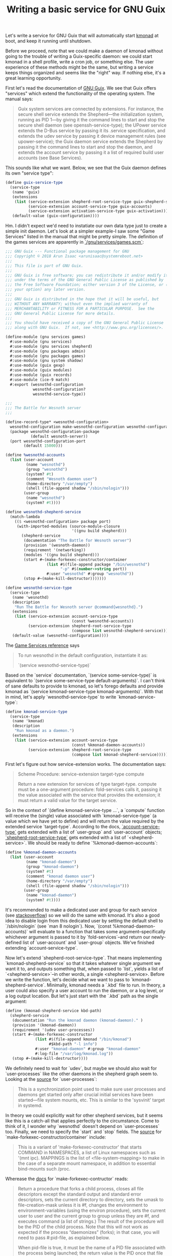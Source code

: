 #+TITLE: Writing a basic service for GNU Guix

Let's write a service for GNU Guix that will automatically start
[[https://github.com/kmonad/kmonad][kmonad]] at boot, and keep it running until shutdown.

Before we proceed, note that we could make a daemon of kmonad without
going to the trouble of writing a Guix-specific daemon: we could start
kmonad in a shell profile, write a cron job, or something else. The
user experience of these methods might be the same, but writing a
service keeps things organized and seems like the "right" way. If
nothing else, it's a great learning opportunity.

First let's read the documentation of [[https://guix.gnu.org/en/manual/en/guix.html][GNU Guix]]. We see that Guix
offers "services" which extend the functionality of the operating
system. The manual says:

#+begin_quote
Guix system services are connected by extensions. For instance, the
secure shell service extends the Shepherd—the initialization system,
running as PID 1—by giving it the command lines to start and stop the
secure shell daemon (see openssh-service-type); the UPower service
extends the D-Bus service by passing it its .service specification,
and extends the udev service by passing it device management rules
(see upower-service); the Guix daemon service extends the Shepherd by
passing it the command lines to start and stop the daemon, and extends
the account service by passing it a list of required build user
accounts (see Base Services).
#+end_quote

This sounds like what we want. Below, we see that the Guix daemon
defines its own "service type":

#+begin_src scheme
(define guix-service-type
  (service-type
   (name 'guix)
   (extensions
    (list (service-extension shepherd-root-service-type guix-shepherd-service)
          (service-extension account-service-type guix-accounts)
          (service-extension activation-service-type guix-activation)))
   (default-value (guix-configuration))))
#+end_src

Hm. I didn't expect we'd need to instatiate our own data type just to
create a simple init daemon. Let's look at a simpler example-I saw
some "Game Services" listed in the manual that might be pretty
simple. The definition of the games services are apparently in
[[https://git.savannah.gnu.org/cgit/guix.git/tree/gnu/services/games.scm][`/gnu/services/games.scm`]]:

#+begin_src scheme
;;; GNU Guix --- Functional package management for GNU
;;; Copyright © 2018 Arun Isaac <arunisaac@systemreboot.net>
;;;
;;; This file is part of GNU Guix.
;;;
;;; GNU Guix is free software; you can redistribute it and/or modify it
;;; under the terms of the GNU General Public License as published by
;;; the Free Software Foundation; either version 3 of the License, or (at
;;; your option) any later version.
;;;
;;; GNU Guix is distributed in the hope that it will be useful, but
;;; WITHOUT ANY WARRANTY; without even the implied warranty of
;;; MERCHANTABILITY or FITNESS FOR A PARTICULAR PURPOSE.  See the
;;; GNU General Public License for more details.
;;;
;;; You should have received a copy of the GNU General Public License
;;; along with GNU Guix.  If not, see <http://www.gnu.org/licenses/>.

(define-module (gnu services games)
  #:use-module (gnu services)
  #:use-module (gnu services shepherd)
  #:use-module (gnu packages admin)
  #:use-module (gnu packages games)
  #:use-module (gnu system shadow)
  #:use-module (guix gexp)
  #:use-module (guix modules)
  #:use-module (guix records)
  #:use-module (ice-9 match)
  #:export (wesnothd-configuration
            wesnothd-configuration?
            wesnothd-service-type))

;;;
;;; The Battle for Wesnoth server
;;;

(define-record-type* <wesnothd-configuration>
  wesnothd-configuration make-wesnothd-configuration wesnothd-configuration?
  (package wesnothd-configuration-package
           (default wesnoth-server))
  (port wesnothd-configuration-port
        (default 15000)))

(define %wesnothd-accounts
  (list (user-account
         (name "wesnothd")
         (group "wesnothd")
         (system? #t)
         (comment "Wesnoth daemon user")
         (home-directory "/var/empty")
         (shell (file-append shadow "/sbin/nologin")))
        (user-group
         (name "wesnothd")
         (system? #t))))

(define wesnothd-shepherd-service
  (match-lambda
    (($ <wesnothd-configuration> package port)
     (with-imported-modules (source-module-closure
                             '((gnu build shepherd)))
       (shepherd-service
        (documentation "The Battle for Wesnoth server")
        (provision '(wesnoth-daemon))
        (requirement '(networking))
        (modules '((gnu build shepherd)))
        (start #~(make-forkexec-constructor/container
                  (list #$(file-append package "/bin/wesnothd")
                        "-p" #$(number->string port))
                  #:user "wesnothd" #:group "wesnothd"))
        (stop #~(make-kill-destructor)))))))

(define wesnothd-service-type
  (service-type
   (name 'wesnothd)
   (description
    "Run The Battle for Wesnoth server @command{wesnothd}.")
   (extensions
    (list (service-extension account-service-type
                             (const %wesnothd-accounts))
          (service-extension shepherd-root-service-type
                             (compose list wesnothd-shepherd-service))))
   (default-value (wesnothd-configuration))))
#+end_src

The [[https://guix.gnu.org/manual/en/html_node/Game-Services.html][Game Services reference]] says

#+begin_quote
To run wesnothd in the default configuration, instantiate it as:

`(service wesnothd-service-type)`
#+end_quote

Based on the `service` documentation, `(service some-service-type)` is
equivalent to `(service some-service-type default-arguments)`. I can't
think of sane defaults to provide to kmonad, so let's forego defaults
and provide kmonad as `(service kmonad-service-type
kmonad-arguments)`. With that in mind, let's apply
`wesnothd-service-type` to write `kmonad-service-type`:

#+begin_src scheme
  (define kmonad-service-type
    (service-type
     (name 'kmonad)
     (description
      "Run kmonad as a daemon.")
     (extensions
      (list (service-extension account-service-type
                               (const %kmonad-daemon-accounts))
            (service-extension shepherd-root-service-type
                               (compose list kmonad-shepherd-service))))))
#+end_src

First let's figure out how service-extension works. The documentation
says:

#+begin_quote
Scheme Procedure: service-extension target-type compute

Return a new extension for services of type target-type. compute must
be a one-argument procedure: fold-services calls it, passing it the
value associated with the service that provides the extension; it must
return a valid value for the target service.
#+end_quote

So in the context of `(define kmonad-service-type ...`, a `compute`
function will receive the (single) value associated with
`kmonad-service-type` (a value which we have yet to define) and will
return the value required by the extended service
`target-type`. According to the docs, [[https://guix.gnu.org/manual/en/html_node/Service-Types-and-Services.html][`account-service-type`]] gets
extended with a list of `user-group` and `user-account` objects;
[[https://guix.gnu.org/manual/en/html_node/Shepherd-Services.html][`shepherd-root-service-type`]] gets extended with a list of
`<shepherd-service>`. We should be ready to define
`%kmonad-daemon-accounts`:

#+begin_src scheme
(define %kmonad-daemon-accounts
  (list (user-account
         (name "kmonad-daemon")
         (group "kmonad-daemon")
         (system? #t)
         (comment "kmonad daemon user")
         (home-directory "/var/empty")
         (shell (file-append shadow "/sbin/nologin")))
        (user-group
         (name "kmonad-daemon")
         (system? #t))))
#+end_src

It's recommended to make a dedicated user and group for each service
(see [[https://unix.stackexchange.com/questions/29159/why-is-it-recommended-to-create-a-group-and-user-for-some-applications][stackoverflow]]) so we will do the same with kmonad. It's also a
good idea to disable login from this dedicated user by setting the
default shell to `/sbin/nologin` (see `man 8 nologin`). Now, `(const
%kmonad-daemon-accounts)` will evaluate to a function that takes some
argument--specifically whichever argument is passed to it by
`fold-services`--and return our newly-defined list of `user-account`
and `user-group` objects. We've finished extending
`account-service-type`.

Now let's extend `shepherd-root-service-type`. That means implementing
`kmonad-shepherd-service` so that it takes whatever single argument we
want it to, and outputs something that, when passed to `list`, yields
a list of `<shepherd-service>`--in other words, a single
<shepherd-service>. Before we write the function, let's decide what we
want to pass to `kmonad-shepherd-service`. Minimally, kmonad needs a
`.kbd` file to run. In theory, a user could also specify a user
account to run the daemon, or a log level, or a log output
location. But let's just start with the `.kbd` path as the single
argument:

#+begin_src scheme
  (define (kmonad-shepherd-service kbd-path)
    (shepherd-service
     (documentation "Run the kmonad daemon (kmonad-daemon)." )
     (provision '(kmonad-daemon))
     (requirement '(udev user-processes))
     (start #~(make-forkexec-constructor
               (list #$(file-append kmonad "/bin/kmonad")
                     #$kbd-path "-l info")
               #:user "kmonad-daemon" #:group "kmonad-daemon"
               #:log-file "/var/log/kmonad.log"))
     (stop #~(make-kill-destructor))))
#+end_src

We definitely need to wait for `udev`, but maybe we should also wait
for `user-processes` like the other daemons in the shepherd graph seem
to. Looking at the [[https://git.savannah.gnu.org/cgit/guix.git/tree/gnu/services/shepherd.scm][source]] for `user-processes`:

#+begin_quote
This is a synchronization point used to make sure user processes and daemons
get started only after crucial initial services have been started---file
system mounts, etc.  This is similar to the 'sysvinit' target in systemd.
#+end_quote

In theory we could explicitly wait for other shepherd services, but it
seems like this is a catch-all that applies perfectly to the
circumstance. Come to think of it, I wonder why `wesnothd` doesn't
depend on `user-processes` too. Finally, we need to specify the
`start` and `stop` fields. The [[https://git.savannah.gnu.org/cgit/guix.git/tree/gnu/build/shepherd.scm][source]] for
`make-forkexec-constructor/container` include:

#+begin_quote
This is a variant of 'make-forkexec-constructor' that starts COMMAND in
NAMESPACES, a list of Linux namespaces such as '(mnt ipc).  MAPPINGS is the
list of <file-system-mapping> to make in the case of a separate mount
namespace, in addition to essential bind-mounts such /proc.
#+end_quote

Wherease the [[https://www.gnu.org/software/shepherd/manual/html_node/Service-De_002d-and-Constructors.html#Service-De_002d-and-Constructors][docs]] for `make-forkexec-contructor` reads:

#+begin_quote
Return a procedure that forks a child process, closes all file
descriptors except the standard output and standard error descriptors,
sets the current directory to directory, sets the umask to
file-creation-mask unless it is #f, changes the environment to
environment-variables (using the environ procedure), sets the current
user to user and the current group to group unless they are #f, and
executes command (a list of strings.) The result of the procedure will
be the PID of the child process. Note that this will not work as
expected if the process “daemonizes” (forks); in that case, you will
need to pass #:pid-file, as explained below.

When pid-file is true, it must be the name of a PID file associated
with the process being launched; the return value is the PID once that
file has been created. If pid-file does not show up in less than
pid-file-timeout seconds, the service is considered as failing to
start.

When log-file is true, it names the file to which the service’s
standard output and standard error are redirected. log-file is created
if it does not exist, otherwise it is appended to.
#+end_quote

The `wesnoth` source appears not to use the `NAMESPACES` feature of
the containerized-version, so we'll stick with
`make-forexec-constructor` as is used in the [[https://guix.gnu.org/manual/en/html_node/Shepherd-Services.html][syslogd example]].

Putting it all together, and adding imports, we have:

#+begin_src scheme
  (define-module (my services kmonad)
    #:use-module (gnu services)
    #:use-module (gnu services shepherd)
    #:use-module (gnu packages haskell-apps)
    #:use-module (gnu system shadow)
    #:use-module (guix gexp)
    #:export (kmonad-service-type))

  (define %kmonad-daemon-accounts
    (list (user-account
           (name "kmonad-daemon")
           (group "kmonad-daemon")
           (system? #t)
           (comment "kmonad daemon user")
           (home-directory "/var/empty")
           (shell (file-append shadow "/sbin/nologin")))
          (user-group
           (name "kmonad-daemon")
           (system? #t))))

  (define (kmonad-shepherd-service kbd-path)
    (shepherd-service
     (documentation "Run the kmonad daemon (kmonad-daemon)." )
     (provision '(kmonad-daemon))
     (requirement '(udev user-processes))
     (start #~(make-forkexec-constructor
               (list #$(file-append kmonad "/bin/kmonad")
                     #$kbd-path "-l info")
               #:user "kmonad-daemon" #:group "kmonad-daemon"
               #:log-file "/var/log/kmonad.log"))
     (stop #~(make-kill-destructor))))

  (define kmonad-service-type
    (service-type
     (name 'kmonad)
     (description
      "Run kmonad as a daemon.")
     (extensions
      (list (service-extension account-service-type
                               (const %kmonad-daemon-accounts))
            (service-extension shepherd-root-service-type
                               (compose list kmonad-shepherd-service))))))
#+end_src

If the location where we keep local guix modules is `~/local-guix`,
then we can save the above file as
`~/local-guix/my/services/kmonad.scm`. Now we can adjust our system
config to use the new service type:

#+begin_src scheme
(use-modules (gnu))
(use-package-modules haskell-apps) ;; contains kmonad
(use-modules (my services kmonad))
;; more modules

(operating-system
  (users
    (append (list (user-account
                     (supplementary-groups
                       '("input" ;; needed by kmonad
                         ;; more groups
                         ))
                     ;; more fields
                   )
                   ;; more users
            )
            %base-user-accounts))
  (packages
    (append (list "kmonad"
             ;; more packages
            )
            %base-packages))
  (services
    (append (list (kmonad-service "/path/to/config.kbd")
                  ;; more services
            )
            (modify-services %desktop-services ;; needed to add kmonad udev rules
              (udev-service-type config =>
                (udev-configuration (inherit config)
                  (rules (cons kmonad
                    (udev-configuration-rules config))))))))
  ;; more fields
)
#+end_src

And reconfigure:

#+begin_src bash
sudo guix system -L ~/local-guix reconfigure /path/to/config.scm
#+end_src

Final thoughts
- Perhaps we could have added kmonad as a `simple-service` on top of
  mcron?
- We could submit this as a package to guix
